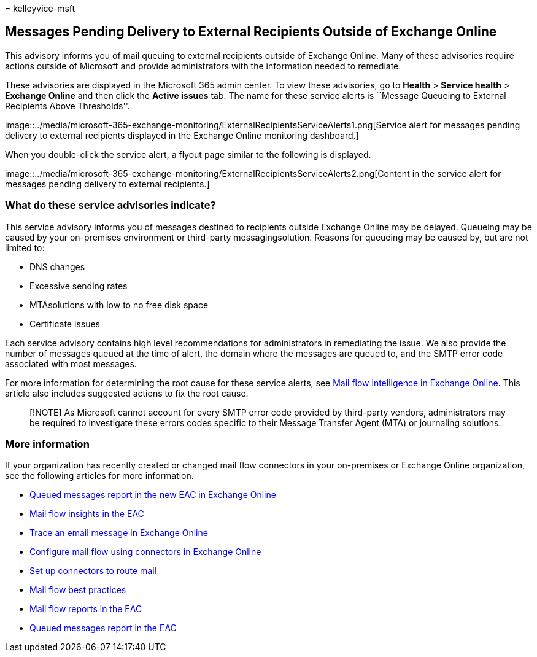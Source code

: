= 
kelleyvice-msft

== Messages Pending Delivery to External Recipients Outside of Exchange Online

This advisory informs you of mail queuing to external recipients outside
of Exchange Online. Many of these advisories require actions outside of
Microsoft and provide administrators with the information needed to
remediate.

These advisories are displayed in the Microsoft 365 admin center. To
view these advisories, go to *Health* > *Service health* > *Exchange
Online* and then click the *Active issues* tab. The name for these
service alerts is ``Message Queueing to External Recipients Above
Thresholds''.

image::../media/microsoft-365-exchange-monitoring/ExternalRecipientsServiceAlerts1.png[Service
alert for messages pending delivery to external recipients displayed in
the Exchange Online monitoring dashboard.]

When you double-click the service alert, a flyout page similar to the
following is displayed.

image::../media/microsoft-365-exchange-monitoring/ExternalRecipientsServiceAlerts2.png[Content
in the service alert for messages pending delivery to external
recipients.]

=== What do these service advisories indicate?

This service advisory informs you of messages destined to recipients
outside Exchange Online may be delayed. Queueing may be caused by your
on-premises environment or third-party messagingsolution. Reasons for
queueing may be caused by, but are not limited to:

* DNS changes
* Excessive sending rates
* MTAsolutions with low to no free disk space
* Certificate issues

Each service advisory contains high level recommendations for
administrators in remediating the issue. We also provide the number of
messages queued at the time of alert, the domain where the messages are
queued to, and the SMTP error code associated with most messages.

For more information for determining the root cause for these service
alerts, see
link:../security/office-365-security/connectors-mail-flow-intelligence.md[Mail
flow intelligence in Exchange Online]. This article also includes
suggested actions to fix the root cause.

____
[!NOTE] As Microsoft cannot account for every SMTP error code provided
by third-party vendors, administrators may be required to investigate
these errors codes specific to their Message Transfer Agent (MTA) or
journaling solutions.
____

=== More information

If your organization has recently created or changed mail flow
connectors in your on-premises or Exchange Online organization, see the
following articles for more information.

* link:/exchange/monitoring/mail-flow-reports/mfr-queued-messages-report#queues[Queued
messages report in the new EAC in Exchange Online]
* link:/exchange/monitoring/mail-flow-insights/mail-flow-insights[Mail
flow insights in the EAC]
* link:/exchange/monitoring/trace-an-email-message/trace-an-email-message[Trace
an email message in Exchange Online]
* link:/exchange/mail-flow-best-practices/use-connectors-to-configure-mail-flow/use-connectors-to-configure-mail-flow[Configure
mail flow using connectors in Exchange Online]
* link:/exchange/mail-flow-best-practices/use-connectors-to-configure-mail-flow/set-up-connectors-to-route-mail[Set
up connectors to route mail]
* link:/exchange/mail-flow-best-practices/mail-flow-best-practices[Mail
flow best practices]
* link:/exchange/monitoring/mail-flow-reports/mail-flow-reports[Mail
flow reports in the EAC]
* link:/exchange/monitoring/mail-flow-reports/mfr-queued-messages-report[Queued
messages report in the EAC]
